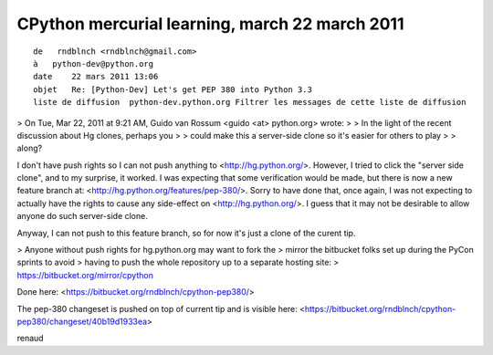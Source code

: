 
====================================================
CPython mercurial learning, march 22 march 2011
====================================================


::

    de   rndblnch <rndblnch@gmail.com>
    à   python-dev@python.org
    date    22 mars 2011 13:06
    objet   Re: [Python-Dev] Let's get PEP 380 into Python 3.3
    liste de diffusion  python-dev.python.org Filtrer les messages de cette liste de diffusion


> On Tue, Mar 22, 2011 at 9:21 AM, Guido van Rossum <guido <at> python.org> wrote:
> > In the light of the recent discussion about Hg clones, perhaps you
> > could make this a server-side clone so it's easier for others to play
> > along?

I don't have push rights so I can not push anything to <http://hg.python.org/>.
However, I tried to click the "server side clone", and to my surprise, it
worked. I was expecting that some verification would be made, but there is now
a new feature branch at: <http://hg.python.org/features/pep-380/>.
Sorry to have done that, once again, I was not expecting to actually have the
rights to cause any side-effect on <http://hg.python.org/>. I guess that it may
not be desirable to allow anyone do such server-side clone.

Anyway, I can not push to this feature branch, so for now it's just a clone of
the curent tip.

> Anyone without push rights for hg.python.org may want to fork the
> mirror the bitbucket folks set up during the PyCon sprints to avoid
> having to push the whole repository up to a separate hosting site:
> https://bitbucket.org/mirror/cpython

Done here:
<https://bitbucket.org/rndblnch/cpython-pep380/>

The pep-380 changeset is pushed on top of current tip and is visible here:
<https://bitbucket.org/rndblnch/cpython-pep380/changeset/40b19d1933ea>

renaud
